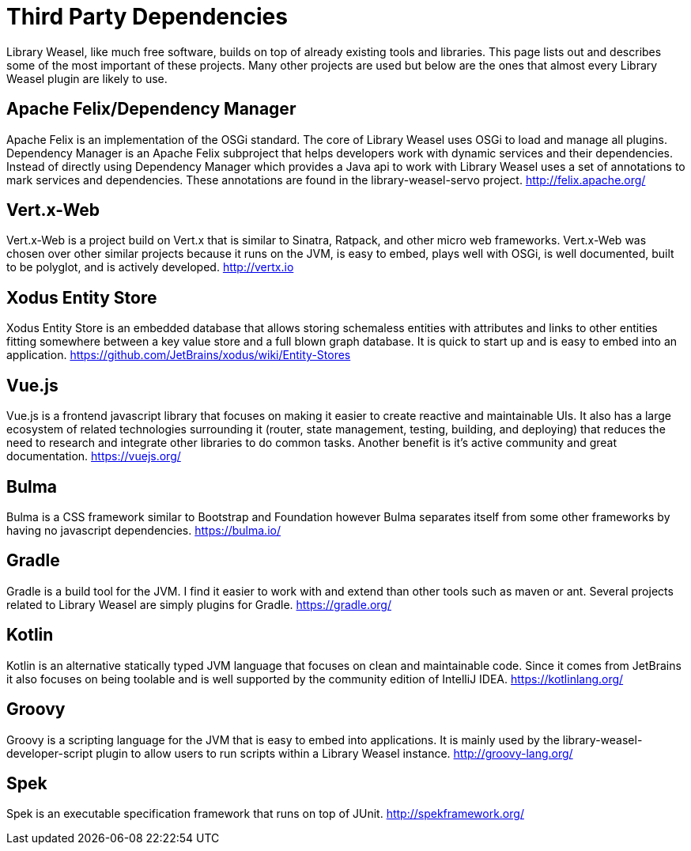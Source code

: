 = Third Party Dependencies

Library Weasel, like much free software, builds on top of already existing tools and libraries.
This page lists out and describes some of the most important of these projects.  Many other projects
are used but below are the ones that almost every Library Weasel plugin are likely to use.

== Apache Felix/Dependency Manager
Apache Felix is an implementation of the OSGi standard.  The core of Library Weasel uses OSGi to load
and manage all plugins.  Dependency Manager is an Apache Felix subproject that helps developers work
with dynamic services and their dependencies.  Instead of directly using Dependency Manager which provides
a Java api to work with Library Weasel uses a set of annotations to mark services and dependencies.  These
annotations are found in the library-weasel-servo project.
http://felix.apache.org/

== Vert.x-Web
Vert.x-Web is a project build on Vert.x that is similar to Sinatra, Ratpack, and other micro web frameworks.
Vert.x-Web was chosen over other similar projects because it runs on the JVM, is easy to embed, plays well with
OSGi, is well documented, built to be polyglot, and is actively developed.
http://vertx.io

== Xodus Entity Store
Xodus Entity Store is an embedded database that allows storing schemaless entities with attributes and
links to other entities fitting somewhere between a key value store and a full blown graph database.
It is quick to start up and is easy to embed into an application.
https://github.com/JetBrains/xodus/wiki/Entity-Stores

== Vue.js
Vue.js is a frontend javascript library that focuses on making it easier to create reactive and maintainable
UIs.  It also has a large ecosystem of related technologies surrounding it (router, state management,
testing, building, and deploying) that reduces the need to research and integrate other libraries to do
common tasks.  Another benefit is it's active community and great documentation.
https://vuejs.org/

== Bulma
Bulma is a CSS framework similar to Bootstrap and Foundation however Bulma separates itself from some
other frameworks by having no javascript dependencies.
https://bulma.io/

== Gradle
Gradle is a build tool for the JVM.  I find it easier to work with and extend than other tools such as
maven or ant.  Several projects related to Library Weasel are simply plugins for Gradle.
https://gradle.org/

== Kotlin
Kotlin is an alternative statically typed JVM language that focuses on clean and maintainable code.
Since it comes from JetBrains it also focuses on being toolable and is well supported by the community
edition of IntelliJ IDEA.
https://kotlinlang.org/

== Groovy
Groovy is a scripting language for the JVM that is easy to embed into applications.  It is mainly used
by the library-weasel-developer-script plugin to allow users to run scripts within a Library Weasel
instance.
http://groovy-lang.org/

== Spek
Spek is an executable specification framework that runs on top of JUnit.
http://spekframework.org/
